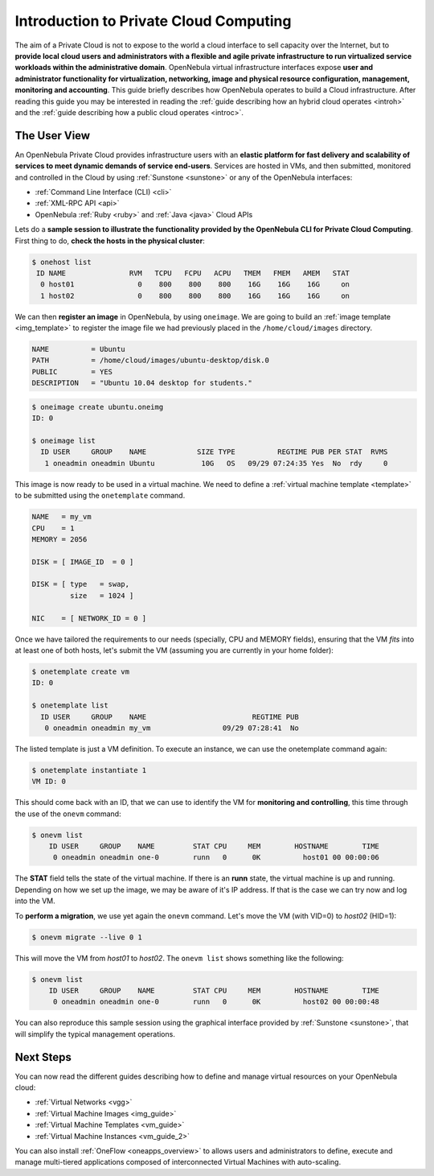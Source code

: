 .. _intropr:

========================================
Introduction to Private Cloud Computing
========================================

|image0|

The aim of a Private Cloud is not to expose to the world a cloud interface to sell capacity over the Internet, but to **provide local cloud users and administrators with a flexible and agile private infrastructure to run virtualized service workloads within the administrative domain**. OpenNebula virtual infrastructure interfaces expose **user and administrator functionality for virtualization, networking, image and physical resource configuration, management, monitoring and accounting**. This guide briefly describes how OpenNebula operates to build a Cloud infrastructure. After reading this guide you may be interested in reading the :ref:`guide describing how an hybrid cloud operates <introh>` and the :ref:`guide describing how a public cloud operates <introc>`.

The User View
=============

|image1|

An OpenNebula Private Cloud provides infrastructure users with an **elastic platform for fast delivery and scalability of services to meet dynamic demands of service end-users**. Services are hosted in VMs, and then submitted, monitored and controlled in the Cloud by using :ref:`Sunstone <sunstone>` or any of the OpenNebula interfaces:

-  :ref:`Command Line Interface (CLI) <cli>`
-  :ref:`XML-RPC API <api>`
-  OpenNebula :ref:`Ruby <ruby>` and :ref:`Java <java>` Cloud APIs

Lets do a **sample session to illustrate the functionality provided by the OpenNebula CLI for Private Cloud Computing**. First thing to do, **check the hosts in the physical cluster**:

.. code::

     $ onehost list
      ID NAME               RVM   TCPU   FCPU   ACPU   TMEM   FMEM   AMEM   STAT
       0 host01               0    800    800    800    16G    16G    16G     on
       1 host02               0    800    800    800    16G    16G    16G     on

We can then **register an image** in OpenNebula, by using ``oneimage``. We are going to build an :ref:`image template <img_template>` to register the image file we had previously placed in the ``/home/cloud/images`` directory.

.. code::

    NAME          = Ubuntu
    PATH          = /home/cloud/images/ubuntu-desktop/disk.0
    PUBLIC        = YES
    DESCRIPTION   = "Ubuntu 10.04 desktop for students."

.. code::

    $ oneimage create ubuntu.oneimg
    ID: 0

    $ oneimage list
      ID USER     GROUP    NAME            SIZE TYPE          REGTIME PUB PER STAT  RVMS
       1 oneadmin oneadmin Ubuntu           10G   OS   09/29 07:24:35 Yes  No  rdy     0

This image is now ready to be used in a virtual machine. We need to define a :ref:`virtual machine template <template>` to be submitted using the ``onetemplate`` command.

.. code::

    NAME   = my_vm
    CPU    = 1
    MEMORY = 2056

    DISK = [ IMAGE_ID  = 0 ]

    DISK = [ type   = swap,
             size   = 1024 ]

    NIC    = [ NETWORK_ID = 0 ]

Once we have tailored the requirements to our needs (specially, CPU and MEMORY fields), ensuring that the VM *fits* into at least one of both hosts, let's submit the VM (assuming you are currently in your home folder):

.. code::

    $ onetemplate create vm
    ID: 0

    $ onetemplate list
      ID USER     GROUP    NAME                         REGTIME PUB
       0 oneadmin oneadmin my_vm                 09/29 07:28:41  No

The listed template is just a VM definition. To execute an instance, we can use the onetemplate command again:

.. code::

    $ onetemplate instantiate 1
    VM ID: 0

This should come back with an ID, that we can use to identify the VM for **monitoring and controlling**, this time through the use of the ``onevm`` command:

.. code::

    $ onevm list
        ID USER     GROUP    NAME         STAT CPU     MEM        HOSTNAME        TIME
         0 oneadmin oneadmin one-0        runn   0      0K          host01 00 00:00:06

The **STAT** field tells the state of the virtual machine. If there is an **runn** state, the virtual machine is up and running. Depending on how we set up the image, we may be aware of it's IP address. If that is the case we can try now and log into the VM.

To **perform a migration**, we use yet again the ``onevm`` command. Let's move the VM (with VID=0) to *host02* (HID=1):

.. code::

    $ onevm migrate --live 0 1

This will move the VM from *host01* to *host02*. The ``onevm list`` shows something like the following:

.. code::

    $ onevm list
        ID USER     GROUP    NAME         STAT CPU     MEM        HOSTNAME        TIME
         0 oneadmin oneadmin one-0        runn   0      0K          host02 00 00:00:48

You can also reproduce this sample session using the graphical interface provided by :ref:`Sunstone <sunstone>`, that will simplify the typical management operations.

|image2|

Next Steps
==========

You can now read the different guides describing how to define and manage virtual resources on your OpenNebula cloud:

-  :ref:`Virtual Networks <vgg>`
-  :ref:`Virtual Machine Images <img_guide>`
-  :ref:`Virtual Machine Templates <vm_guide>`
-  :ref:`Virtual Machine Instances <vm_guide_2>`

You can also install :ref:`OneFlow <oneapps_overview>` to allows users and administrators to define, execute and manage multi-tiered applications composed of interconnected Virtual Machines with auto-scaling.

.. |image0| image:: /images/privatecloud.png
.. |image1| image:: /images/userview.png
.. |image2| image:: /images/sunstone_vm_list.png
